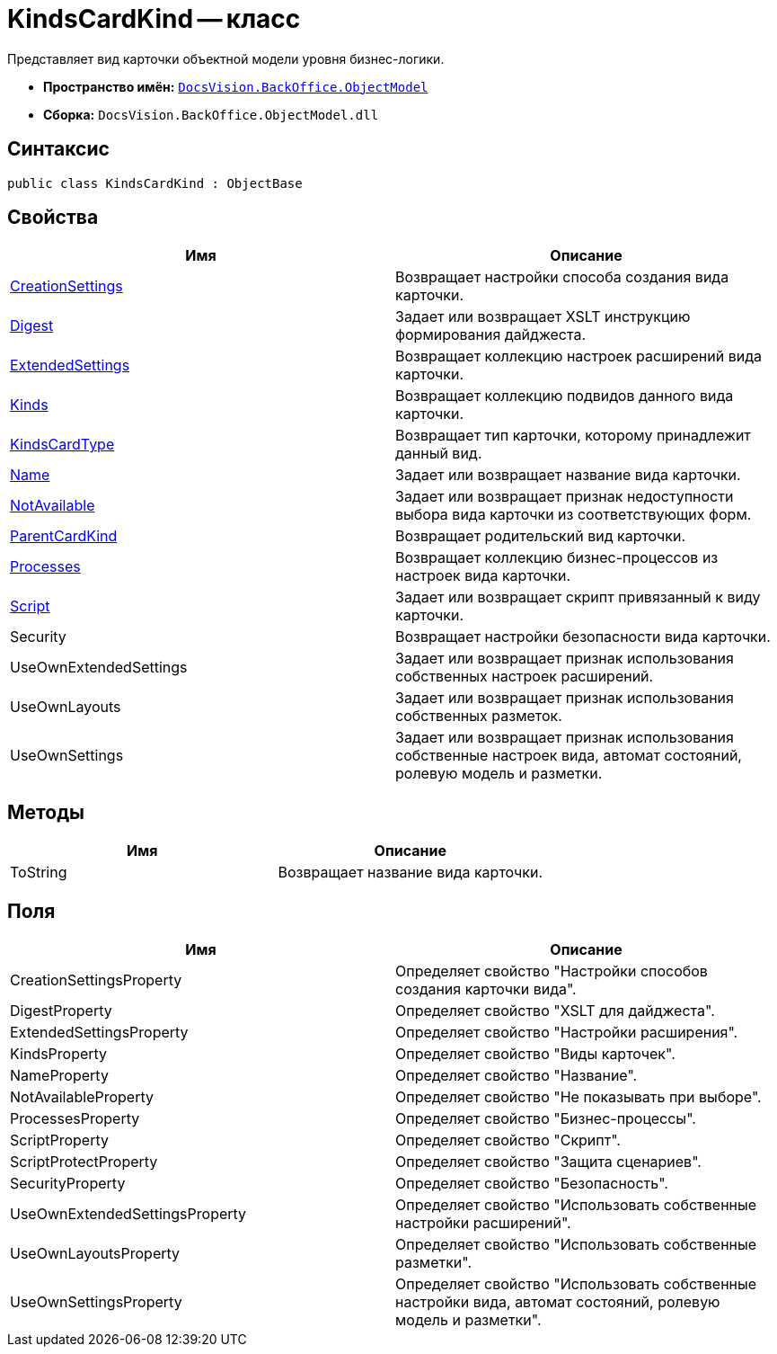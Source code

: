 = KindsCardKind -- класс

Представляет вид карточки объектной модели уровня бизнес-логики.

* *Пространство имён:* `xref:api/DocsVision/Platform/ObjectModel/ObjectModel_NS.adoc[DocsVision.BackOffice.ObjectModel]`
* *Сборка:* `DocsVision.BackOffice.ObjectModel.dll`

== Синтаксис

[source,csharp]
----
public class KindsCardKind : ObjectBase
----

== Свойства

[cols=",",options="header"]
|===
|Имя |Описание
|xref:api/DocsVision/BackOffice/ObjectModel/KindsCardKind.CreationSettings_PR.adoc[CreationSettings] |Возвращает настройки способа создания вида карточки.
|xref:api/DocsVision/BackOffice/ObjectModel/KindsCardKind.Digest_PR.adoc[Digest] |Задает или возвращает XSLT инструкцию формирования дайджеста.
|xref:api/DocsVision/BackOffice/ObjectModel/KindsCardKind.ExtendedSettings_PR.adoc[ExtendedSettings] |Возвращает коллекцию настроек расширений вида карточки.
|xref:api/DocsVision/BackOffice/ObjectModel/KindsCardKind.Kinds_PR.adoc[Kinds] |Возвращает коллекцию подвидов данного вида карточки.
|xref:api/DocsVision/BackOffice/ObjectModel/KindsCardKind.KindsCardType_PR.adoc[KindsCardType] |Возвращает тип карточки, которому принадлежит данный вид.
|xref:api/DocsVision/BackOffice/ObjectModel/KindsCardKind.Name_PR.adoc[Name] |Задает или возвращает название вида карточки.
|xref:api/DocsVision/BackOffice/ObjectModel/KindsCardKind.NotAvailable_PR.adoc[NotAvailable] |Задает или возвращает признак недоступности выбора вида карточки из соответствующих форм.
|xref:api/DocsVision/BackOffice/ObjectModel/KindsCardKind.ParentCardKind_PR.adoc[ParentCardKind] |Возвращает родительский вид карточки.
|xref:api/DocsVision/BackOffice/ObjectModel/KindsCardKind.Processes_PR.adoc[Processes] |Возвращает коллекцию бизнес-процессов из настроек вида карточки.
|xref:api/DocsVision/BackOffice/ObjectModel/KindsCardKind.Script_PR.adoc[Script] |Задает или возвращает скрипт привязанный к виду карточки.
|Security |Возвращает настройки безопасности вида карточки.
|UseOwnExtendedSettings |Задает или возвращает признак использования собственных настроек расширений.
|UseOwnLayouts |Задает или возвращает признак использования собственных разметок.
|UseOwnSettings |Задает или возвращает признак использования собственные настроек вида, автомат состояний, ролевую модель и разметки.
|===

== Методы

[cols=",",options="header"]
|===
|Имя |Описание
|ToString |Возвращает название вида карточки.
|===

== Поля

[cols=",",options="header"]
|===
|Имя |Описание
|CreationSettingsProperty |Определяет свойство "Настройки способов создания карточки вида".
|DigestProperty |Определяет свойство "XSLT для дайджеста".
|ExtendedSettingsProperty |Определяет свойство "Настройки расширения".
|KindsProperty |Определяет свойство "Виды карточек".
|NameProperty |Определяет свойство "Название".
|NotAvailableProperty |Определяет свойство "Не показывать при выборе".
|ProcessesProperty |Определяет свойство "Бизнес-процессы".
|ScriptProperty |Определяет свойство "Скрипт".
|ScriptProtectProperty |Определяет свойство "Защита сценариев".
|SecurityProperty |Определяет свойство "Безопасность".
|UseOwnExtendedSettingsProperty |Определяет свойство "Использовать собственные настройки расширений".
|UseOwnLayoutsProperty |Определяет свойство "Использовать собственные разметки".
|UseOwnSettingsProperty |Определяет свойство "Использовать собственные настройки вида, автомат состояний, ролевую модель и разметки".
|===
